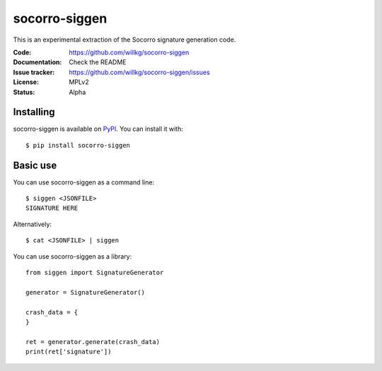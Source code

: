 ==============
socorro-siggen
==============

This is an experimental extraction of the Socorro signature generation code.

:Code:          https://github.com/willkg/socorro-siggen
:Documentation: Check the README
:Issue tracker: https://github.com/willkg/socorro-siggen/issues
:License:       MPLv2
:Status:        Alpha


Installing
==========

socorro-siggen is available on `PyPI <https://pypi.org>`_. You can install it
with::

    $ pip install socorro-siggen


Basic use
=========

You can use socorro-siggen as a command line::

    $ siggen <JSONFILE>
    SIGNATURE HERE


Alternatively::

    $ cat <JSONFILE> | siggen


You can use socorro-siggen as a library::

    from siggen import SignatureGenerator

    generator = SignatureGenerator()

    crash_data = {
    }

    ret = generator.generate(crash_data)
    print(ret['signature'])
